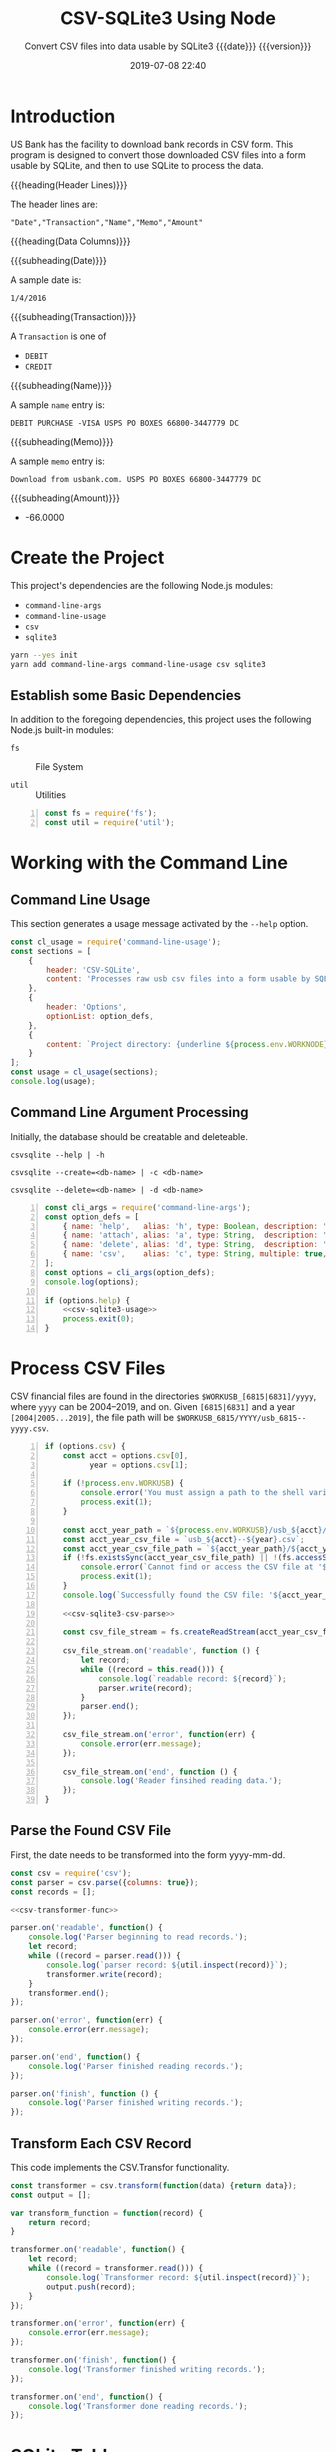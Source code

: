 # -*- mode:org; fill-column:79; -*-
#+title: CSV-SQLite3 Using Node
#+subtitle:Convert CSV files into data usable by SQLite3@@texinfo:@*@@
#+subtitle:{{{date}}} {{{version}}}
#+date:2019-07-08 22:40
#+macro: version Version 0.0.5

* Introduction
:PROPERTIES:
:unnumbered: t
:END:
US Bank has the facility to download bank records in CSV form.  This program is
designed to convert those downloaded CSV files into a form usable by SQLite,
and then to use SQLite to process the data.

{{{heading(Header Lines)}}}

The header lines are:

: "Date","Transaction","Name","Memo","Amount"

{{{heading(Data Columns)}}}

{{{subheading(Date)}}}

A sample date is:

: 1/4/2016

{{{subheading(Transaction)}}}

A =Transaction= is one of

- =DEBIT=
- =CREDIT=

{{{subheading(Name)}}}

A sample =name= entry is:

: DEBIT PURCHASE -VISA USPS PO BOXES 66800-3447779 DC

{{{subheading(Memo)}}}

A sample =memo= entry is:

: Download from usbank.com. USPS PO BOXES 66800-3447779 DC

{{{subheading(Amount)}}}

- -66.0000

* Create the Project
This project's dependencies are the following Node.js modules:

- ~command-line-args~
- ~command-line-usage~
- ~csv~
- ~sqlite3~

#+name:tangle-CSV-SQLite3-project
#+begin_src emacs-lisp :results output :exports results
(org-babel-tangle-file "CSV-SQLite3.org")
#+end_src

#+name:create-CSV-SQLite3-project
#+header: :exports results :results output
#+begin_src sh
yarn --yes init
yarn add command-line-args command-line-usage csv sqlite3
#+end_src

** Establish some Basic Dependencies
In addition to the foregoing dependencies, this project uses the following
Node.js built-in modules:

- ~fs~ :: File System

- ~util~ :: Utilities

#+name:csv-sqlite3-dependencies
#+header: :mkdirp yes
#+header: :comments both
#+begin_src js -n :tangle index.js
const fs = require('fs');
const util = require('util');
#+end_src

* Working with the Command Line
:PROPERTIES:
:header-args: :comments both
:END:
** Command Line Usage
#+cindex:command-line usage
#+cindex:usage
#+cindex:@command{command-line-usage}
This section generates a usage message activated by the =--help= option.

#+name:csv-sqlite3-usage
#+begin_src js
const cl_usage = require('command-line-usage');
const sections = [
    {
        header: 'CSV-SQLite',
        content: 'Processes raw usb csv files into a form usable by SQLite3'
    },
    {
        header: 'Options',
        optionList: option_defs,
    },
    {
        content: `Project directory: {underline ${process.env.WORKNODE}/CSV-SQLite3}`
    }
];
const usage = cl_usage(sections);
console.log(usage);
#+end_src

** Command Line Argument Processing
#+cindex:command-line arguments
#+cindex:arguments
#+cindex:@command{command-line-arguments}
#+cindex:@option{--help}
#+cindex:@option{--create}
#+cindex:@option{--delete}
Initially, the database should be creatable and deleteable.

: csvsqlite --help | -h

: csvsqlite --create=<db-name> | -c <db-name>

: csvsqlite --delete=<db-name> | -d <db-name>

#+name:csv-sqlite3-command-line-arg-processing
#+header: :noweb yes
#+begin_src js +n :tangle index.js
const cli_args = require('command-line-args');
const option_defs = [
    { name: 'help',   alias: 'h', type: Boolean, description: 'Prints this usage message.' },
    { name: 'attach', alias: 'a', type: String,  description: 'Attach to an existing or new database file.' },
    { name: 'delete', alias: 'd', type: String,  description: 'Delete an existing database file.' },
    { name: 'csv',    alias: 'c', type: String, multiple: true,  description: 'Process a CSV file [6815|6831] yyyy' },
];
const options = cli_args(option_defs);
console.log(options);

if (options.help) {
    <<csv-sqlite3-usage>>
    process.exit(0);
}
#+end_src

* Process CSV Files
:PROPERTIES:
:header-args: :comments both
:END:
CSV financial files are found in the directories =$WORKUSB_[6815|6831]/yyyy=,
where =yyyy= can be 2004--2019, and on.  Given =[6815|6831]= and a year
=[2004|2005...2019]=, the file path will be
=$WORKUSB_6815/YYYY/usb_6815--yyyy.csv=.

#+name:csv-sqlite3-process-csv-files
#+header: :noweb yes
#+begin_src js +n :tangle index.js
if (options.csv) {
    const acct = options.csv[0],
          year = options.csv[1];

    if (!process.env.WORKUSB) {
        console.error('You must assign a path to the shell variable WORKUSB');
        process.exit(1);
    }

    const acct_year_path = `${process.env.WORKUSB}/usb_${acct}/${year}`;
    const acct_year_csv_file = `usb_${acct}--${year}.csv`;
    const acct_year_csv_file_path = `${acct_year_path}/${acct_year_csv_file}`;
    if (!fs.existsSync(acct_year_csv_file_path) || !(fs.accessSync(acct_year_csv_file_path, fs.constants.R_OK) === undefined)) {
        console.error(`Cannot find or access the CSV file at '${acct_year_csv_file_path}'.`);
        process.exit(1);
    }
    console.log(`Successfully found the CSV file: '${acct_year_csv_file_path}'`);

    <<csv-sqlite3-csv-parse>>

    const csv_file_stream = fs.createReadStream(acct_year_csv_file_path, {encoding: 'utf8'});

    csv_file_stream.on('readable', function () {
        let record;
        while ((record = this.read())) {
            console.log(`readable record: ${record}`);
            parser.write(record);
        }
        parser.end();
    });

    csv_file_stream.on('error', function(err) {
        console.error(err.message);
    });

    csv_file_stream.on('end', function () {
        console.log('Reader finsihed reading data.');
    });
}
#+end_src

** Parse the Found CSV File
:PROPERTIES:
:header-args: :comments both
:END:
First, the date needs to be transformed into the form yyyy-mm-dd.

#+name:csv-sqlite3-csv-parse
#+header: :noweb yes
#+header: :comments link
#+begin_src js
const csv = require('csv');
const parser = csv.parse({columns: true});
const records = [];

<<csv-transformer-func>>

parser.on('readable', function() {
    console.log('Parser beginning to read records.');
    let record;
    while ((record = parser.read())) {
        console.log(`parser record: ${util.inspect(record)}`);
        transformer.write(record);
    }
    transformer.end();
});

parser.on('error', function(err) {
    console.error(err.message);
});

parser.on('end', function() {
    console.log('Parser finished reading records.');
});

parser.on('finish', function () {
    console.log('Parser finished writing records.');
});
#+end_src

** Transform Each CSV Record
:PROPERTIES:
:header-args: :comments both
:END:
This code implements the CSV.Transfor functionality.

#+name:csv-transformer-func
#+begin_src js
  const transformer = csv.transform(function(data) {return data});
  const output = [];

  var transform_function = function(record) {
      return record;
  }

  transformer.on('readable', function() {
      let record;
      while ((record = transformer.read())) {
          console.log(`Transformer record: ${util.inspect(record)}`);
          output.push(record);
      }
  });

  transformer.on('error', function(err) {
      console.error(err.message);
  });

  transformer.on('finish', function() {
      console.log('Transformer finished writing records.');
  });

  transformer.on('end', function() {
      console.log('Transformer done reading records.');
  });
#+end_src

* SQLite Tables
#+cindex:tables
The minimum SQLite tables that should be created are:

- business
- trust
- personal


More can be created as needed.

** SQLite Table Columns
#+cindex:columns
The columns that should be created for each of the tables are:

- =rowid= (implicit creation)
- =date= in the form of =yyyy-mm-dd=
- =type= containing either =CREDIT | DEBIT=
- =check= containing a check number, if present
- =payee=
- =category=
- =memo=
- =workcase= containing a related case number (=case= is apparently a reserved
  word and throws an error)
- =amount= in the form =\pm##,###.##=


| rowid       | date       | type   | check | payee    | category | memo | workcase | amount     |   |
|-------------+------------+--------+-------+----------+----------+------+----------+------------+---|
| primary key | yyyy-mm-dd | credit | ####  | text     | text     | text | integer  | \pm##,###.## |   |
| implicit    | not null   | debit  | null  | not null | null     | null | null     | not null   |   |
| creation    |            |        |       |          |          |      |          |            |   |
|-------------+------------+--------+-------+----------+----------+------+----------+------------+---|

* Attach To or Delete a Database
:PROPERTIES:
:header-args: :comments both
:END:
SQLite3 can have any number of databases.  Only one is initially attached, but
more can be attached subsequent to the first attachment.  If the database does
not exist, it will be created.  If the user requests that a database file be
deleted, it will be backed up first, then deleted.

The user can attach to a database file (either a specified file or the default
file, defined as ~$WORKFIN/workfin.db~), or delete a specified database file.
A deleted file is backed up to a backup directory that needs to be defined as a
shell environment variable: =WORKBAK=.

{{{heading(Verbose Mode)}}}

#+cindex:verbose mode
During development, call the ~verbose()~ method on the ~sqlite3~ object to
enable better stack traces.  In production, remove this call for improved
performance.

#+name:csv-sqlite3-create-database
#+begin_src js +n :tangle index.js

  if ( !process.env.WORKDB ) {
      console.error('You must define a shell variable named WORKFDB as a base directory for the database file.');
      process.exit(1);
  }

  const WORKDB = process.env.WORKDB; // base directory for db
  const DB_DEFAULT = 'workfin.sqlite';
  const db_file = options.attach ? options.attach :    // for attaching
                  options.delete ? options.delete :    // for deletion
                  DB_DEFAULT;  	       	         // use the default name
  const db_path = `${WORKDB}/${db_file}`;

  /*---DELETE--*/
  if (options.delete) {
      if (!process.env.WORKBAK) {
          console.error('You must define a shell variable named WORKBAK as a backup directory before deleting a database file.');
          process.exit(1);
      }
      const db_path_bak = `${process.env.WORKBAK}/${db_file}.${Date.now()}`;
      fs.renameSync(db_path, db_path_bak);
      console.error(`Successfully deleted ${db_path};\nThis file has been backed up to ${db_path_bak}`);
      process.exit(0);
  }

  /*--ATTACH--*/
  const sqlite3 = require('sqlite3').verbose();      // remove 'verbose' in production
  const db = new sqlite3.Database(db_path, (err) => {
      if (err)
          console.error(`Error opening database file ${db_path}: ${err.message})`);
      else
          console.log(`Successfully attached to database file ${db_path}`);
  });
#+end_src

* Create Tables

* Index
:PROPERTIES:
:unnumbered: t
:index:    cp
:END:

* Macro Definitions                                                :noexport:
#+macro: heading @@texinfo:@heading @@$1
#+macro: subheading @@texinfo:@subheading @@$1

* Export Settings                                                  :noexport:
#+texinfo_filename:csv-sqlite3.info
#+texinfo_class: info
#+texinfo_header:
#+texinfo_post_header:
#+texinfo_dir_category:CSV
#+texinfo_dir_title:ConvertCSV (convertcsv)
#+texinfo_dir_desc:Convert USB CSV files to SQLite
#+texinfo_printed_title:ConvertCSV Using Node.js CSV-Parser

* Local Variables                                                  :noexport:
# Local Variables:
# time-stamp-pattern:"8/^\\#\\+date:%:y-%02m-%02d %02H:%02M$"
# End:
